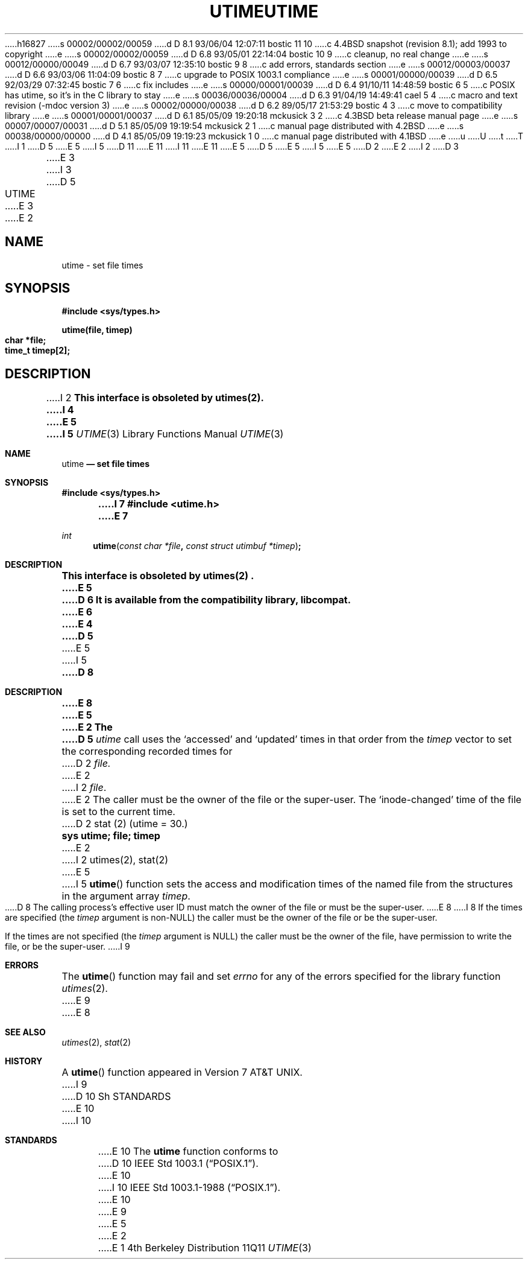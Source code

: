 h16827
s 00002/00002/00059
d D 8.1 93/06/04 12:07:11 bostic 11 10
c 4.4BSD snapshot (revision 8.1); add 1993 to copyright
e
s 00002/00002/00059
d D 6.8 93/05/01 22:14:04 bostic 10 9
c cleanup, no real change
e
s 00012/00000/00049
d D 6.7 93/03/07 12:35:10 bostic 9 8
c add errors, standards section
e
s 00012/00003/00037
d D 6.6 93/03/06 11:04:09 bostic 8 7
c upgrade to POSIX 1003.1 compliance
e
s 00001/00000/00039
d D 6.5 92/03/29 07:32:45 bostic 7 6
c fix includes
e
s 00000/00001/00039
d D 6.4 91/10/11 14:48:59 bostic 6 5
c POSIX has utime, so it's in the C library to stay
e
s 00036/00036/00004
d D 6.3 91/04/19 14:49:41 cael 5 4
c macro and text revision (-mdoc version 3)
e
s 00002/00000/00038
d D 6.2 89/05/17 21:53:29 bostic 4 3
c move to compatibility library
e
s 00001/00001/00037
d D 6.1 85/05/09 19:20:18 mckusick 3 2
c 4.3BSD beta release manual page
e
s 00007/00007/00031
d D 5.1 85/05/09 19:19:54 mckusick 2 1
c manual page distributed with 4.2BSD
e
s 00038/00000/00000
d D 4.1 85/05/09 19:19:23 mckusick 1 0
c manual page distributed with 4.1BSD
e
u
U
t
T
I 1
D 5
.\" Copyright (c) 1980 Regents of the University of California.
.\" All rights reserved.  The Berkeley software License Agreement
.\" specifies the terms and conditions for redistribution.
E 5
I 5
D 11
.\" Copyright (c) 1980, 1991 Regents of the University of California.
.\" All rights reserved.
E 11
I 11
.\" Copyright (c) 1980, 1991, 1993
.\"	The Regents of the University of California.  All rights reserved.
E 11
E 5
.\"
D 5
.\"	%W% (Berkeley) %G%
E 5
I 5
.\" %sccs.include.redist.man%
E 5
.\"
D 2
.TH UTIME 2
E 2
I 2
D 3
.TH UTIME 3C "1 April 1983"
E 3
I 3
D 5
.TH UTIME 3C "%Q%"
E 3
E 2
.UC 4
.SH NAME
utime \- set file times
.SH SYNOPSIS
.nf
.B #include <sys/types.h>
.PP
.B utime(file, timep)
.B char *file;
.B time_t timep[2];
.fi
.SH DESCRIPTION
I 2
.ft B
This interface is obsoleted by utimes(2).
I 4
.br
E 5
I 5
.\"     %W% (Berkeley) %G%
.\"
.Dd %Q%
.Dt UTIME 3
.Os BSD 4
.Sh NAME
.Nm utime
.Nd set file times
.Sh SYNOPSIS
.Fd #include <sys/types.h>
I 7
.Fd #include <utime.h>
E 7
.Ft int
.Fn utime "const char *file" "const struct utimbuf *timep"
.Sh DESCRIPTION
.Bf -symbolic
This interface is obsoleted by utimes(2) .
E 5
D 6
It is available from the compatibility library, libcompat.
E 6
E 4
D 5
.ft R
.PP
E 5
I 5
.Ef
.Pp
D 8
.Sh DESCRIPTION
E 8
E 5
E 2
The
D 5
.I utime
call
uses the
`accessed' and `updated' times in that order
from the
.I timep
vector
to set the corresponding recorded times for
D 2
.I file.
E 2
I 2
.IR file .
E 2
.PP
The caller must be the owner of the file or the super-user.
The `inode-changed' time of the file is set to the current time.
.SH SEE ALSO
D 2
stat (2)
.SH "ASSEMBLER (PDP-11)"
(utime = 30.)
.br
.B sys utime; file; timep
E 2
I 2
utimes(2), stat(2)
E 5
I 5
.Fn utime
function sets the access and modification times of the named file from
the structures in the argument array
.Fa timep .
.Pp
D 8
The calling process's effective user ID must match the owner of the
file or must be the super-user.
E 8
I 8
If the times are specified (the
.Fa timep
argument is
.Pf non- Dv NULL )
the caller must be the owner of the file or be the super-user.
.Pp
If the times are not specified (the
.Fa timep
argument is
.Dv NULL )
the caller must be the owner of the file, have permission to write
the file, or be the super-user.
I 9
.Sh ERRORS
The
.Fn utime
function may fail and set
.Va errno
for any of the errors specified for the library function
.Xr utimes 2 .
E 9
E 8
.Sh SEE ALSO
.Xr utimes 2 ,
.Xr stat 2
.Sh HISTORY
A
.Fn utime
function appeared in 
.At v7 .
I 9
D 10
Sh STANDARDS
E 10
I 10
.Sh STANDARDS
E 10
The
.Nm utime
function conforms to
D 10
.St -p1003.1 .
E 10
I 10
.St -p1003.1-88 .
E 10
E 9
E 5
E 2
E 1
